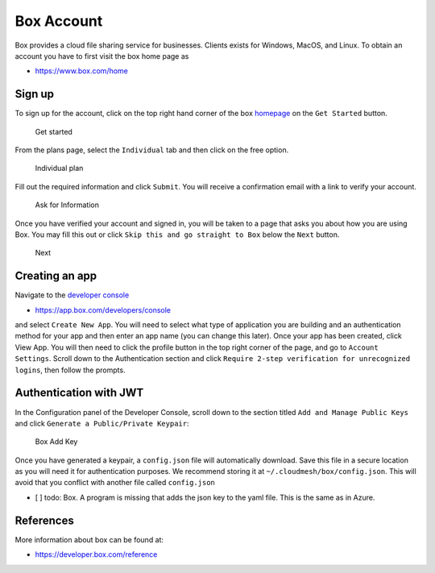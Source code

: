 Box Account
===========

Box provides a cloud file sharing service for businesses. Clients exists
for Windows, MacOS, and Linux. To obtain an account you have to first
visit the box home page as

-  https://www.box.com/home

Sign up
-------

To sign up for the account, click on the top right hand corner of the
box `homepage <https://www.box.com/home>`__ on the ``Get Started``
button.

.. figure:: images/box/get_started.png
   :alt: Get started

   Get started

From the plans page, select the ``Individual`` tab and then click on the
free option.

.. figure:: images/box/individual_plan.png
   :alt: Individual plan

   Individual plan

Fill out the required information and click ``Submit``. You will receive
a confirmation email with a link to verify your account.

.. figure:: images/box/information.png
   :alt: Ask for Information

   Ask for Information

Once you have verified your account and signed in, you will be taken to
a page that asks you about how you are using Box. You may fill this out
or click ``Skip this and go straight to Box`` below the ``Next`` button.

.. figure:: images/box/skip.png
   :alt: Next

   Next

Creating an app
---------------

Navigate to the `developer
console <https://app.box.com/developers/console>`__

-  https://app.box.com/developers/console

and select ``Create New App``. You will need to select what type of
application you are building and an authentication method for your app
and then enter an app name (you can change this later). Once your app
has been created, click View App. You will then need to click the
profile button in the top right corner of the page, and go to
``Account Settings``. Scroll down to the Authentication section and
click ``Require 2-step verification for unrecognized logins``, then
follow the prompts.

Authentication with JWT
-----------------------

In the Configuration panel of the Developer Console, scroll down to the
section titled ``Add and Manage Public Keys`` and click
``Generate a Public/Private Keypair``:

.. figure:: images/box/box_add_key.png
   :alt: Box Add Key

   Box Add Key

Once you have generated a keypair, a ``config.json`` file will
automatically download. Save this file in a secure location as you will
need it for authentication purposes. We recommend storing it at
``~/.cloudmesh/box/config.json``. This will avoid that you conflict with
another file called ``config.json``

-  [ ] todo: Box. A program is missing that adds the json key to the
   yaml file. This is the same as in Azure.

References
----------

More information about box can be found at:

-  https://developer.box.com/reference
